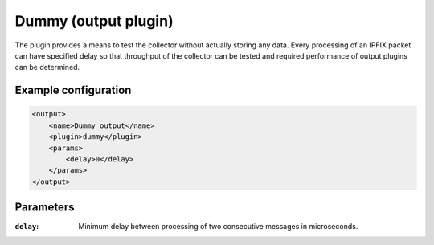 Dummy (output plugin)
=====================

The plugin provides a means to test the collector without actually storing any data.
Every processing of an IPFIX packet can have specified delay so that throughput of
the collector can be tested and required performance of output plugins can be determined.

Example configuration
---------------------

.. code-block:: xml

    <output>
        <name>Dummy output</name>
        <plugin>dummy</plugin>
        <params>
            <delay>0</delay>
        </params>
    </output>

Parameters
----------

:``delay``:
    Minimum delay between processing of two consecutive messages in microseconds.
